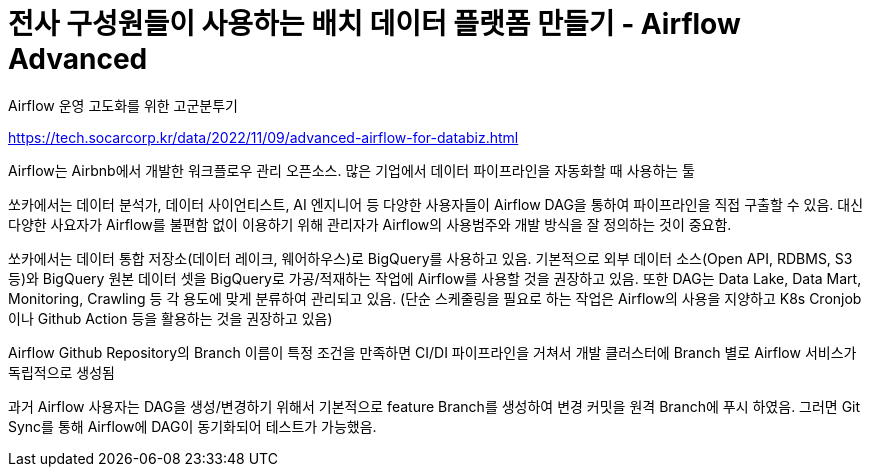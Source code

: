:hardbreaks:
= 전사 구성원들이 사용하는 배치 데이터 플랫폼 만들기 - Airflow Advanced

Airflow 운영 고도화를 위한 고군분투기

https://tech.socarcorp.kr/data/2022/11/09/advanced-airflow-for-databiz.html

Airflow는 Airbnb에서 개발한 워크플로우 관리 오픈소스. 많은 기업에서 데이터 파이프라인을 자동화할 때 사용하는 툴

쏘카에서는 데이터 분석가, 데이터 사이언티스트, AI 엔지니어 등 다양한 사용자들이 Airflow DAG을 통하여 파이프라인을 직접 구출할 수 있음. 대신 다양한 사요자가 Airflow를 불편함 없이 이용하기 위해 관리자가 Airflow의 사용범주와 개발 방식을 잘 정의하는 것이 중요함.

쏘카에서는 데이터 통합 저장소(데이터 레이크, 웨어하우스)로 BigQuery를 사용하고 있음. 기본적으로 외부 데이터 소스(Open API, RDBMS, S3 등)와 BigQuery 원본 데이터 셋을 BigQuery로 가공/적재하는 작업에 Airflow를 사용할 것을 권장하고 있음. 또한 DAG는 Data Lake, Data Mart, Monitoring, Crawling 등 각 용도에 맞게 분류하여 관리되고 있음. (단순 스케줄링을 필요로 하는 작업은 Airflow의 사용을 지양하고 K8s Cronjob이나 Github Action 등을 활용하는 것을 권장하고 있음)

Airflow Github Repository의 Branch 이름이 특정 조건을 만족하면 CI/DI 파이프라인을 거쳐서 개발 클러스터에 Branch 별로 Airflow 서비스가 독립적으로 생성됨

과거 Airflow 사용자는 DAG을 생성/변경하기 위해서 기본적으로 feature Branch를 생성하여 변경 커밋을 원격 Branch에 푸시 하였음. 그러면 Git Sync를 통해 Airflow에 DAG이 동기화되어 테스트가 가능했음.

